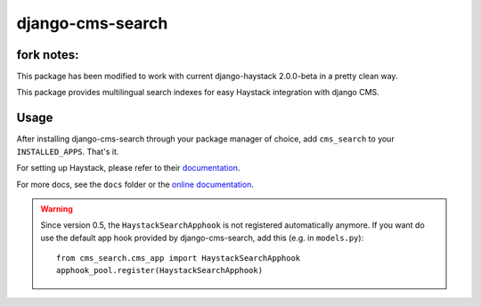 =================
django-cms-search
=================

fork notes:
=================
This package has been modified to work with current django-haystack 2.0.0-beta in a pretty clean way.





This package provides multilingual search indexes for easy Haystack integration with django CMS.

Usage
=====

After installing django-cms-search through your package manager of choice, add ``cms_search`` to your
``INSTALLED_APPS``. That's it.

For setting up Haystack, please refer to their `documentation <http://docs.haystacksearch.org/dev/>`_.

For more docs, see the ``docs`` folder or the
`online documentation <http://django-cms-search.readthedocs.org/en/latest/>`_.


.. warning::

    Since version 0.5, the ``HaystackSearchApphook`` is not registered automatically
    anymore. If you want do use the default app hook provided by django-cms-search,
    add this (e.g. in ``models.py``)::

        from cms_search.cms_app import HaystackSearchApphook
        apphook_pool.register(HaystackSearchApphook)
